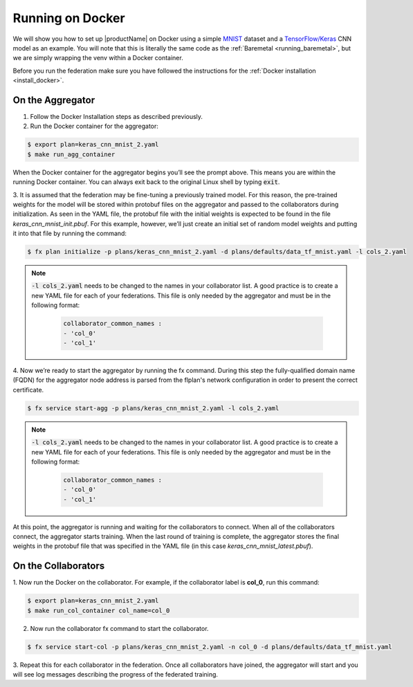 .. # Copyright (C) 2020 Intel Corporation
.. # Licensed subject to the terms of the separately executed evaluation license agreement between Intel Corporation and you.

.. _running_the_federation_docker:

Running on Docker
#################

We will show you how to set up |productName| on
Docker using a simple `MNIST <https://en.wikipedia.org/wiki/MNIST_database>`_
dataset and a `TensorFlow/Keras <https://www.tensorflow.org/>`_
CNN model as
an example. You will note that this is literally the
same code as the :ref:`Baremetal <running_baremetal>`, but we are simply wrapping
the venv within a Docker container.

Before you run the federation make sure you have followed the
instructions for the :ref:`Docker installation <install_docker>`.

On the Aggregator
~~~~~~~~~~~~~~~~~

1.	Follow the Docker Installation steps as described previously.

2.	Run the Docker container for the aggregator:

.. code-block:: console

   $ export plan=keras_cnn_mnist_2.yaml
   $ make run_agg_container

When the Docker container for the aggregator begins you’ll see the prompt above.
This means you are within the running Docker container.
You can always exit back to the original Linux shell by typing :code:`exit`.

3.	It is assumed that the federation may be fine-tuning a previously
trained model. For this reason, the pre-trained weights for the model
will be stored within protobuf files on the aggregator and passed to the
collaborators during initialization. As seen in the YAML file, the protobuf
file with the initial weights is expected to be found in the file
*keras_cnn_mnist_init.pbuf*. For this example, however, we’ll just create an
initial set of random model weights and putting it into that file by
running the command:

.. code-block:: console

   $ fx plan initialize -p plans/keras_cnn_mnist_2.yaml -d plans/defaults/data_tf_mnist.yaml -l cols_2.yaml

.. note::

    :code:`-l cols_2.yaml` needs to be changed to the names in your collaborator list.
    A good practice is to create a new YAML file for each of your federations.
    This file is only needed by the aggregator and must be in the following format:

      .. code-block:: yaml

         collaborator_common_names :
         - 'col_0'
         - 'col_1'

4. Now we’re ready to start the aggregator by running the fx command.
During this step the fully-qualified domain name (FQDN) for the aggregator node address 
is parsed from the flplan's network configuration in order to present the correct certificate. 

.. code-block:: console

   $ fx service start-agg -p plans/keras_cnn_mnist_2.yaml -l cols_2.yaml

.. note::

    :code:`-l cols_2.yaml` needs to be changed to the names in your collaborator list.
    A good practice is to create a new YAML file for each of your federations.
    This file is only needed by the aggregator and must be in the following format:

      .. code-block:: yaml

         collaborator_common_names :
         - 'col_0'
         - 'col_1'

At this point, the aggregator
is running and waiting for the collaborators to connect. When all of the
collaborators connect, the aggregator starts training. When the last round
of training is complete, the aggregator stores the final weights in the
protobuf file that was specified in the YAML file
(in this case *keras_cnn_mnist_latest.pbuf*).

On the Collaborators
~~~~~~~~~~~~~~~~~~~~

1.	Now run the Docker on the collaborator. For example, if the collaborator
label is **col_0**, run this command:

.. code-block:: console

   $ export plan=keras_cnn_mnist_2.yaml
   $ make run_col_container col_name=col_0


2.	Now run the collaborator fx command to start the collaborator.

.. code-block:: console

   $ fx service start-col -p plans/keras_cnn_mnist_2.yaml -n col_0 -d plans/defaults/data_tf_mnist.yaml 

3.	Repeat this for each collaborator in the federation. Once all
collaborators have joined, the aggregator will start and
you will see log messages describing the progress of the federated training.
